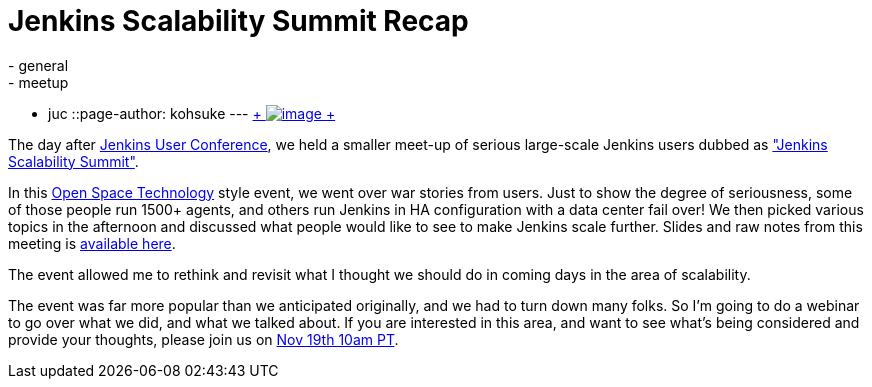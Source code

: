 = Jenkins Scalability Summit Recap
:nodeid: 445
:created: 1383943439
:tags:
  - general
  - meetup
  - juc
::page-author: kohsuke
---
https://en.wikipedia.org/wiki/Scale_(anatomy)[ +
image:https://upload.wikimedia.org/wikipedia/commons/thumb/a/ac/Lepidoptera_wing.jpg/220px-Lepidoptera_wing.jpg[image] +
]


The day after https://jenkins-ci.org/content/jenkins-user-conference-completely-full[Jenkins User Conference], we held a smaller meet-up of serious large-scale Jenkins users dubbed as https://www.meetup.com/jenkinsmeetup/events/126595572/["Jenkins Scalability Summit"]. +

In this https://en.wikipedia.org/wiki/Open_Space_Technology[Open Space Technology] style event, we went over war stories from users. Just to show the degree of seriousness, some of those people run 1500+ agents, and others run Jenkins in HA configuration with a data center fail over! We then picked various topics in the afternoon and discussed what people would like to see to make Jenkins scale further. Slides and raw notes from this meeting is https://bit.ly/jss13[available here]. +

The event allowed me to rethink and revisit what I thought we should do in coming days in the area of scalability. +

The event was far more popular than we anticipated originally, and we had to turn down many folks. So I'm going to do a webinar to go over what we did, and what we talked about. If you are interested in this area, and want to see what's being considered and provide your thoughts, please join us on https://www.cloudbees.com/webinars/jenkins-scalability-summit-recap.cb[Nov 19th 10am PT].
